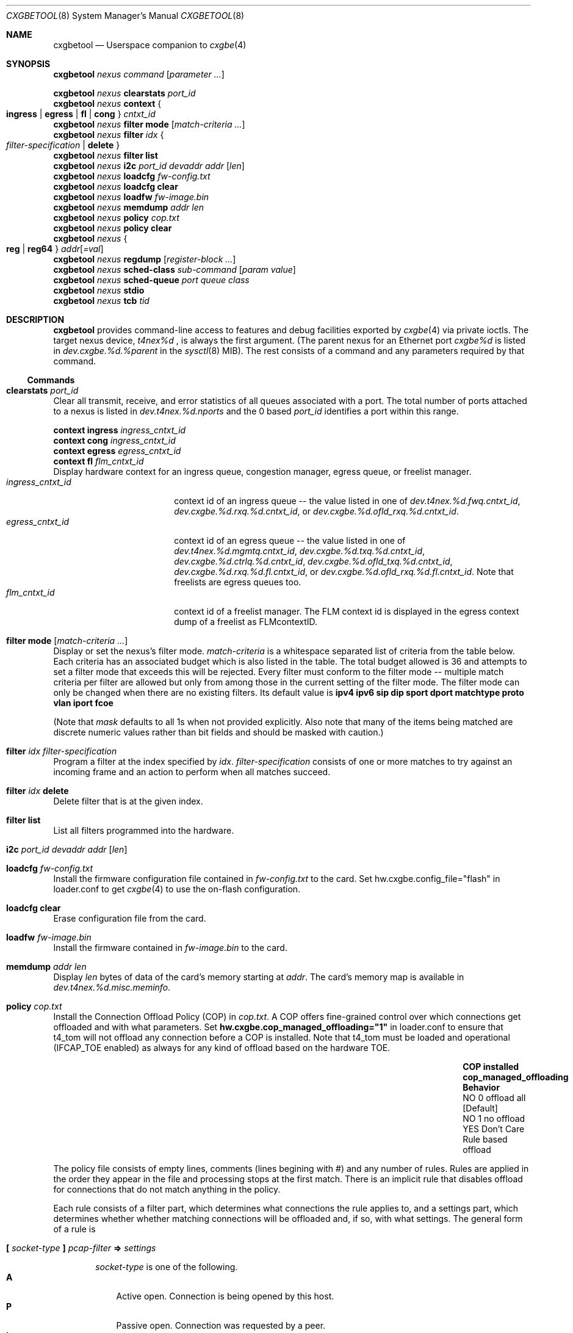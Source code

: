 .\" Copyright (c) 2015, Chelsio Inc
.\" All rights reserved.
.\"
.\" Redistribution and use in source and binary forms, with or without
.\" modification, are permitted provided that the following conditions are met:
.\"
.\" 1. Redistributions of source code must retain the above copyright notice,
.\"    this list of conditions and the following disclaimer.
.\"
.\" 2. Redistributions in binary form must reproduce the above copyright
.\"    notice, this list of conditions and the following disclaimer in the
.\"    documentation and/or other materials provided with the distribution.
.\"
.\" 3. Neither the name of the Chelsio Inc nor the names of its
.\"    contributors may be used to endorse or promote products derived from
.\"    this software without specific prior written permission.
.\"
.\" THIS SOFTWARE IS PROVIDED BY THE COPYRIGHT HOLDERS AND CONTRIBUTORS "AS IS"
.\" AND ANY EXPRESS OR IMPLIED WARRANTIES, INCLUDING, BUT NOT LIMITED TO, THE
.\" IMPLIED WARRANTIES OF MERCHANTABILITY AND FITNESS FOR A PARTICULAR PURPOSE
.\" ARE DISCLAIMED. IN NO EVENT SHALL THE COPYRIGHT OWNER OR CONTRIBUTORS BE
.\" LIABLE FOR ANY DIRECT, INDIRECT, INCIDENTAL, SPECIAL, EXEMPLARY, OR
.\" CONSEQUENTIAL DAMAGES (INCLUDING, BUT NOT LIMITED TO, PROCUREMENT OF
.\" SUBSTITUTE GOODS OR SERVICES; LOSS OF USE, DATA, OR PROFITS; OR BUSINESS
.\" INTERRUPTION) HOWEVER CAUSED AND ON ANY THEORY OF LIABILITY, WHETHER IN
.\" CONTRACT, STRICT LIABILITY, OR TORT (INCLUDING NEGLIGENCE OR OTHERWISE)
.\" ARISING IN ANY WAY OUT OF THE USE OF THIS SOFTWARE, EVEN IF ADVISED OF THE
.\" POSSIBILITY OF SUCH DAMAGE.
.\"
.\" * Other names and brands may be claimed as the property of others.
.\"
.\" $FreeBSD$
.\"
.Dd April 13, 2018
.Dt CXGBETOOL 8
.Os
.Sh NAME
.Nm cxgbetool
.Nd Userspace companion to
.Xr cxgbe 4
.Sh SYNOPSIS
.Bl -item -compact
.It
.Nm Ar nexus command Op Ar parameter ...
.Pp
.It
.Nm Ar nexus Cm clearstats Ar port_id
.It
.Nm Ar nexus Cm context Bro Cm ingress | egress | fl | cong Brc Ar cntxt_id
.It
.Nm Ar nexus Cm filter mode Op Ar match-criteria ...
.It
.Nm Ar nexus Cm filter Ar idx Bro Ar filter-specification | Cm delete Brc
.It
.Nm Ar nexus Cm filter list
.It
.Nm Ar nexus Cm i2c Ar port_id devaddr addr Op Ar len
.It
.Nm Ar nexus Cm loadcfg Ar fw-config.txt
.It
.Nm Ar nexus Cm loadcfg clear
.It
.Nm Ar nexus Cm loadfw Ar fw-image.bin
.It
.Nm Ar nexus Cm memdump Ar addr len
.It
.Nm Ar nexus Cm policy Ar cop.txt
.It
.Nm Ar nexus Cm policy clear
.It
.Nm Ar nexus Bro Cm reg | reg64 Brc Ar addr Ns Op Ar =val
.It
.Nm Ar nexus Cm regdump Op Ar register-block ...
.It
.Nm Ar nexus Cm sched-class Ar sub-command Op Ar param Ar value
.It
.Nm Ar nexus Cm sched-queue Ar port Ar queue Ar class
.It
.Nm Ar nexus Cm stdio
.It
.Nm Ar nexus Cm tcb Ar tid
.El
.Sh DESCRIPTION
.Nm
provides command-line access to features and debug facilities exported by
.Xr cxgbe 4
via private ioctls.
The target nexus device,
.Va t4nex%d
, is always the first argument.
(The parent nexus for an Ethernet port
.Va cxgbe%d
is listed in
.Va dev.cxgbe.%d.%parent
in the
.Xr sysctl 8
MIB).
The rest consists of a command and any parameters required by that command.
.Ss Commands
.Bl -ohang
.It Cm clearstats Ar port_id
Clear all transmit, receive, and error statistics of all queues associated
with a port.
The total number of ports attached to a nexus is listed in
.Va dev.t4nex.%d.nports
and the 0 based
.Ar port_id
identifies a port within this range.
.Pp
.Bl -item -compact
.It
.Cm context ingress Ar ingress_cntxt_id
.It
.Cm context cong Ar ingress_cntxt_id
.It
.Cm context egress Ar egress_cntxt_id
.It
.Cm context fl Ar flm_cntxt_id
.El
Display hardware context for an ingress queue, congestion manager, egress
queue, or freelist manager.
.Bl -tag -width ingress_cntxt_id -compact
.It Ar ingress_cntxt_id
context id of an ingress queue -- the value listed in one of
.Va dev.t4nex.%d.fwq.cntxt_id Ns ,
.Va dev.cxgbe.%d.rxq.%d.cntxt_id Ns ,
or
.Va dev.cxgbe.%d.ofld_rxq.%d.cntxt_id Ns .
.It Ar egress_cntxt_id
context id of an egress queue -- the value listed in one of
.Va dev.t4nex.%d.mgmtq.cntxt_id Ns ,
.Va dev.cxgbe.%d.txq.%d.cntxt_id Ns ,
.Va dev.cxgbe.%d.ctrlq.%d.cntxt_id Ns ,
.Va dev.cxgbe.%d.ofld_txq.%d.cntxt_id Ns ,
.Va dev.cxgbe.%d.rxq.%d.fl.cntxt_id Ns ,
or
.Va dev.cxgbe.%d.ofld_rxq.%d.fl.cntxt_id Ns .
Note that freelists are egress queues too.
.It Ar flm_cntxt_id
context id of a freelist manager.
The FLM context id is displayed in the
egress context dump of a freelist as FLMcontextID.
.El
.It Cm filter mode Op Ar match-criteria ...
Display or set the nexus's filter mode.
.Ar match-criteria
is a whitespace separated list of criteria from the table below.
Each criteria has an associated budget which is also listed in the table.
The total budget allowed is 36 and attempts to set a filter mode that
exceeds this will be rejected.
Every filter must conform to the filter mode -- multiple match criteria
per filter are allowed but only from among those in the current setting
of the filter mode.
The filter mode can only be changed when there are no existing filters.
Its default value is
.Cm ipv4 ipv6 sip dip sport dport matchtype proto vlan iport fcoe
.Pp
(Note that
.Ar mask
defaults to all 1s when not provided explicitly.
Also note that many of the items being matched are discrete numeric
values rather than bit fields and should be masked with caution.)
.TS
center expand;
cb cb cb cbw(40m)
cb c l l.
Criteria	Budget	Usage	Matches if ...
_
ipv4	0	T{
.Cm type ipv4
T}	T{
incoming packet is an IPv4 datagram.
T}
_
ipv6	0	T{
.Cm type ipv6
T}	T{
incoming packet is an IPv6 datagram.
T}
_
sip	0	T{
.Cm sip Ar addr Ns Op / Ns Ar mask
T}	T{
bitwise and of the source address in an incoming IP datagram with
.Ar mask
equals
.Ar addr Ns .
.Ar addr
can be an IPv4 or IPv6 address.
T}
_
dip	0	T{
.Cm dip Ar addr Ns Op / Ns Ar mask
T}	T{
bitwise and of the destination address in an incoming IP datagram with
.Ar mask
equals
.Ar addr Ns .
.Ar addr
can be an IPv4 or IPv6 address.
T}
_
sport	0	T{
.Cm sport Ar port Ns Op : Ns Ar mask
T}	T{
bitwise and of the source port in an incoming TCP or UDP datagram with
.Ar mask
equals
.Ar port Ns .
T}
_
dport	0	T{
.Cm dport Ar port Ns Op : Ns Ar mask
T}	T{
bitwise and of the destination port in an incoming TCP or UDP datagram with
.Ar mask
equals
.Ar port Ns .
T}
_
fcoe	1	T{
.Cm fcoe Brq 0 | 1
T}	T{
incoming frame is Fibre Channel over Ethernet(1) or not(0).
T}
_
iport	3	T{
.Cm iport Ar val Ns Op : Ns Ar mask
T}	T{
bitwise and of the ingress port with
.Ar mask
equals
.Ar val Ns .
The ingress port is a 3 bit number that identifies the port on which a
frame arrived.
Physical ports are numbered 0-3 and 4-7 are internal loopback paths
within the chip.
Note that ingress port is not a bit field so it is not always possible
to match an arbitrary subset of ingress ports with a single filter rule.
T}
_
ovlan	17	T{
.Cm ovlan Ar tag Ns Op : Ns Ar mask
T}	T{
bitwise and of the 16-bit outer VLAN tag of an incoming frame with
.Ar mask
equals
.Ar tag Ns .
T}
_
vlan	17	T{
.Cm vlan Ar tag Ns Op : Ns Ar mask
T}	T{
bitwise and of the 16-bit VLAN tag of an incoming QinQ frame with
.Ar mask
equals
.Ar tag Ns .
The inner VLAN tag is used if the incoming frame is QinQ.
T}
_
tos	8	T{
.Cm tos Ar val Ns Op : Ns Ar mask
T}	T{
bitwise and of the 8-bit IP Type of Service/IPv6 Traffic Class in an
incoming packet with
.Ar mask
equals
.Ar val Ns .
T}
_
proto	8	T{
.Cm proto Ar ipproto Ns Op : Ns Ar mask
T}	T{
bitwise and of the 8-bit IP protocol in an incoming packet with
.Ar mask
equals
.Ar ipproto Ns .
T}
_
ethtype	16	T{
.Cm ethtype Ar type Ns Op : Ns Ar mask
T}	T{
bitwise and of the 16-bit Ethernet type field of an incoming frame with
.Ar mask
equals
.Ar type Ns .
T}
_
macidx	9	T{
.Cm macidx Ar idx Ns Op : Ns Ar mask
T}	T{
bitwise and of the MAC Address Match Index of an incoming frame with
.Ar mask
equals
.Ar idx Ns .
The MAC Address Match Index refers to an entry in the MPS TCAM or in the
MPS hash.  See
.Cm matchtype
for more information.
T}
_
matchtype	3	T{
.Cm matchtype Ar type Ns Op : Ns Ar mask
T}	T{
bitwise and of the Match Type of an incoming frame with
.Ar mask
equals
.Ar idx Ns .
Match Type is one of the following:
.Bl -tag -width "n" -compact
.It 0
destination MAC in incoming frame is a unicast L2 address that is
programmed in the MPS TCAM.
.Cm macidx
can be used to match the index (and thus the MAC address) of the match
in the TCAM.
.It 1
destination MAC in incoming frame is a unicast L2 address that "hit" a
hash entry in the MPS hash table.
.Cm macidx
can be used to match the index of the entry in the MPS hash table.
.It 2
destination MAC in incoming frame is a multicast L2 address that is
programmed in the MPS TCAM.
.Cm macidx
can be used to match the index (and thus the MAC address) of the match
in the TCAM.
.It 3
destination MAC in incoming frame is a multicast L2 address that "hit"
an entry in the MPS hash table.
.It 4
interface on which incoming frame was received is in promiscuous mode
and the destination MAC in the frame is not a broadcast address, and
does not match in the MPS TCAM or the MPS hash either.  (The frame would
have been discarded if the interface wasn't in promiscuous mode.)
.It 5
interface on which incoming frame was received is in promiscuous mode
and the destination MAC in the frame is not a broadcast address; it
wasn't looked up in the MPS TCAM or the MPS hash because the chip is
configured to give precedence to promiscuous mode classification.
.It 6
destination MAC in incoming frame is a broadcast address.
.It 7
Not documented.  Do not use.
.El
T}
_
frag	1	T{
.Cm frag Brq 0 | 1
T}	T{
incoming frame is part of a fragmented IP datagram(1) or not(0).
T}
.TE
.It Cm filter Ar idx Ar filter-specification
Program a filter at the index specified by
.Ar idx Ns .
.Ar filter-specification
consists of one or more matches to try against an incoming frame and an
action to perform when all matches succeed.
.It Cm filter Ar idx Cm delete
Delete filter that is at the given index.
.It Cm filter Cm list
List all filters programmed into the hardware.
.It Cm i2c Ar port_id devaddr addr Op Ar len
.It Cm loadcfg Ar fw-config.txt
Install the firmware configuration file contained in
.Ar fw-config.txt
to the card.
Set hw.cxgbe.config_file="flash" in loader.conf to get
.Xr cxgbe 4
to use the on-flash configuration.
.It Cm loadcfg Cm clear
Erase configuration file from the card.
.It Cm loadfw Ar fw-image.bin
Install the firmware contained in
.Ar fw-image.bin
to the card.
.It Cm memdump Ar addr len
Display
.Ar len
bytes of data of the card's memory starting at
.Ar addr Ns .
The card's memory map is available in
.Va dev.t4nex.%d.misc.meminfo Ns .
.It Cm policy Ar cop.txt
Install the Connection Offload Policy (COP) in
.Ar cop.txt Ns .
A COP offers fine-grained control over which connections get offloaded and with
what parameters.
Set
.Cm hw.cxgbe.cop_managed_offloading="1"
in loader.conf to ensure that t4_tom will not offload any connection before a
COP is installed.
Note that t4_tom must be loaded and operational (IFCAP_TOE enabled) as always
for any kind of offload based on the hardware TOE.
.Bl -column -offset indent "COP installed" "cop_managed_offloading" "Behavior"
.It Sy COP installed Ta Sy cop_managed_offloading Ta Sy Behavior
.It NO Ta 0 Ta offload all [Default]
.It NO Ta 1 Ta no offload
.It YES Ta Don't Care Ta Rule based offload
.El
.Pp
The policy file consists of empty lines, comments (lines begining with #) and
any number of rules.
Rules are applied in the order they appear in the file and processing stops at
the first match.
There is an implicit rule that disables offload for connections that do not
match anything in the policy.
.Pp
Each rule consists of a filter part, which determines what connections the
rule applies to, and a settings part, which determines whether whether matching
connections will be offloaded and, if so, with what settings.
The general form of a rule is
.Bl -ohang -offset indent
.It Cm \&[ Ar socket-type Cm \&] Ar pcap-filter Cm => Ar settings
.Pp
.Ar socket-type
is one of the following.
.Bl -tag -width "X" -compact
.It Sy A
Active open.
Connection is being opened by this host.
.It Sy P
Passive open.
Connection was requested by a peer.
.It Sy L
Listen called on a socket.
Disabling offload in such a rule will prevent a hardware listener from being started.
.It Sy D
Don't care.
Matches all of the above.
.El
.Pp
.Ar pcap-filter
is an expression that follows the
.Xr pcap-filter 7
syntax, or it is the keyword
.Cm all
that matches everything.
.Pp
.Ar settings
determine whether connections matching
.Ar socket-type
and
.Ar pcap-filter
are offloaded and optionally sets some per-connection properties if they are.
A combination of the following is allowed.
.Bl -tag -width "timestamp" -compact
.It Cm offload
Connection should be offloaded.
Use
.Cm !offload
or
.Cm not offload
to disable offload instead.
.It Cm coalesce
Enable rx payload coalescing.
Negate to disable.
.It Cm timestamp
Enable TCP timestamp option.
Negate to disable.
.It Cm sack
Enable TCP Selective Acknowledgements (SACK).
Negate to disable.
.It Cm nagle
Enable Nagle's algorithm.
Negate to disable.
.It Cm ecn
Enable Explicit Congestion Notification (ECN).
Negate to disable.
.It Cm ddp
Use Direct Data Placement (zero copy receive) and zero copy transmit on the
connection to service AIO requests on the socket.
Negate to disable.
.It Cm tls
Set ULP mode to ULP_MODE_TLS.
.It Cm cong Ar algo
Use the specified congestion control algorithm.
.Ar algo
must be one of
.Cm reno Ns , Cm tahoe Ns , Cm newreno Ns , or Cm highspeed Ns .
.It Cm class Ar sc
Bind the connection to the specified tx scheduling class.
Valid range is 0 to 14 (for T4) and 0 to 15 (T5 onwards).
.It Cm rxq Ar qid
Use the specified offload rx queue.
.Ar qid
should be between 0 and nofldrxq for the ifnet.
.It Cm txq Ar qnum
Use the specified offload tx queue.
.Ar qid
should be between 0 and nofldtxq for the ifnet.
.It Cm bind Ar qnum
Shorthand for
.Cm rxq Ar qnum Cm txq Ar qnum Ns .
Use only when nofldrxq is the same as nofldtxq.
.It Cm mss Ar val
Set the advertised TCP MSS in the SYN for this connection to
.Ar val
(in bytes).
The hardware MTU table must already have an entry that is suitable for the MSS.
.El
.Pp
.It Example of a COP.
Note that hardware listener for port 22 will be IPv4 only because the rule
before it will prevent any IPv6 servers other than the first two.  Also note
that outgoing connections to 192.168/16 are the only outgoing connections that
will get offloaded.
.Bd -literal
[L] port 80 => offload
[L] port 443 => offload
[L] ip6 => !offload
[L] port 22 => offload
[P] dst port 80 => offload cong highspeed !sack !ecn
[P] dst port 443 => offload tls
[A] dst net 192.168/16 => offload
[A] all => !offload
[D] port 22 => offload !nagle
.Ed
.El
.It Cm policy clear
Remove the Connection Offload Policy (COP) if one is in use.
.It Bro Cm reg | reg64 Brc Ar addr Ns Op Ar =val
.It Cm regdump Op Ar register-block ...
Display contents of device registers.
One or more
.Ar register-block
can be specified to limit the registers displayed.
The default is to display registers for all blocks.
Registers with read side effects are not read during a
.Cm regdump
operation.
.Ar register-block
can be
.Cm sge pci dbg mc ma edc0 edc1 cim tp ulp_rx ulp_tx pmrx pmtx mps cplsw
.Cm smb i2c mi uart pmu sf pl le ncsi xgmac Ns .
.It Cm sched-class config Op Ar param Ar value
Configure optional feature capabilities for the TX scheduler.
.Bl -ohang -offset indent
.It Sy type Ar scheduler-type
Use packet for the packet scheduler.
.It Sy minmax Ar value
A non-zero value will enable "minmax" mode; a zero value will disable "minmax" mode.
.Pp
NOTE:  Many (most) of the parameters and constraints are adapter-specific
- for instance the number of channels and classes which are available
whether various modes are implemented, etc.
Consult the adapter documentation for specific information on any limitations.
.El
.It Cm sched-class params Op Ar param Ar value
Configure parameters for a scheduling class.
.Bl -ohang -offset indent
.It Sy type Ar scheduler-type
Use packet for packet scheduler.
.It Sy level Ar scheduler-hierarchy-level
The "level" within the scheduling hierarchy which is being programed:
.Pp
.Bl -tag -width "cl-wrr" -compact -offset indent
.It Sy cl-rl
Class Rate Limiting.
.Pp
.It Sy cl-wrr
Class Weighted Round Robin.
.Pp
.It Sy ch-rl
Channel Rate Limiting.
.El
.It Sy mode Ar scheduler-mode
The mode in which the scheduling class is going to operate:
.Pp
.Bl -tag -width "class" -compact -offset indent
.It Sy class
All of the "flows" bound to the scheduling class will be held to aggregate scheduling constraints.
.Pp
.It Sy flow
Each of the "flows" bound to the scheduling class will be held to the scheduling constraints.
.El
.Pp
E.g. if the scheduling class has a TX bandwidth of 10Mb/s, in
.Cm class
mode, all of the "flows" bound to the class would be  limited  to  an
aggregate bandwidth of 10Mb/s; but in
.Cm flow
mode, each of the "flows" bound to the scheduling class would be limited to 10Mb/s.
.It Sy rate-unit Ar scheduler-rate-unit
The units of the scheduler rate constraints:
.Pp
.Bl -tag -width "bits" -compact -offset indent
.It Sy bits
bit rate in Kb/s.
.Pp
.It Sy pkts
packets/s.
.El
.It Sy rate-mode Ar scheduler-rate-mode
The mode of the scheduler rate constraints:
.Pp
.Bl -tag -width "relative" -compact -offset indent
.It Sy relative
percent of port rate.
.Pp
.It Sy absolute
Kb/s.
.El
.It Sy channel Ar scheduler-channel-index
The scheduling channel to which the scheduling class will be bound.
.It Sy class Ar scheduler-class-index
The scheduling class being programmed.
.It Sy min-rate Ar minimum-rate
The minimum guaranteed rate to which a rate-limiting scheduling class hierarchy will have access.
.It Sy max-rate Ar maximum-rate
The maximum rate for a rate-limiting scheduling class hierarchy.
.It Sy weight Ar round-robin-weight
The weight to be used for a weighted-round-robin scheduling hierarchy.
.It Sy pkt-size Ar average-packet-size
The average packet size will be used to compute scheduler constraints for a rate-limited scheduler class hierarchy.
.Pp
NOTE:  Many (most) of the parameters and constraints are adapter-specific - for instance the number of channels and classes which are available,
whether various modes are implemented, etc.
Consult the adapter documentation for specific information on any limitations.
.El
.It Cm sched-queue Ar port queue class
Bind the indicated port's NIC TX
.Ar queue
to the specified TX Scheduler
.Ar class.
If the TX
.Ar queue
is
.Cm all, *
or any negative value, the binding will apply to
all  of  the TX queues associated with the
.Ar interface.
If the class is
.Cm unbind, clear
or any negative value, the TX queue(s) will be unbound from
any current TX Scheduler Class binding.
.It Cm stdio
Switch to interactive mode.
.It Cm tcb Ar tid
Display contents of the hardware TCB (TCP Control Block) for the
connection identfied by
.Ar tid Ns .
.El
.Sh FILES
/sys/dev/cxgbe/t4_ioctl.h
.Sh AUTHORS
This manual page was written by
.An Navdeep Parhar Aq np@FreeBSD.org .
